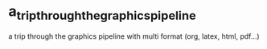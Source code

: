 * a_trip_through_the_graphics_pipeline
a trip through the graphics pipeline with multi format (org, latex, html, pdf...)
